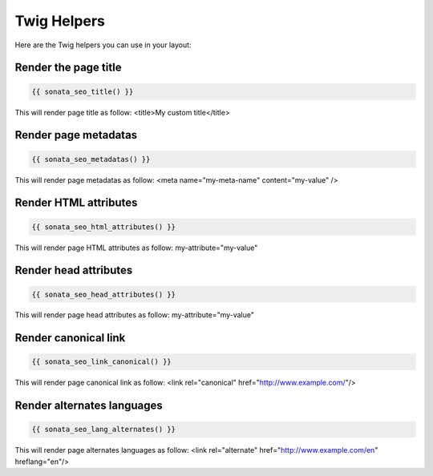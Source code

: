 Twig Helpers
============

Here are the Twig helpers you can use in your layout:

Render the page title
^^^^^^^^^^^^^^^^^^^^^

.. code-block:: jinja

    {{ sonata_seo_title() }}

This will render page title as follow: <title>My custom title</title>

Render page metadatas
^^^^^^^^^^^^^^^^^^^^^

.. code-block:: jinja

    {{ sonata_seo_metadatas() }}

This will render page metadatas as follow: <meta name="my-meta-name" content="my-value" />

Render HTML attributes
^^^^^^^^^^^^^^^^^^^^^^

.. code-block:: jinja

    {{ sonata_seo_html_attributes() }}

This will render page HTML attributes as follow: my-attribute="my-value"

Render head attributes
^^^^^^^^^^^^^^^^^^^^^^

.. code-block:: jinja

    {{ sonata_seo_head_attributes() }}

This will render page head attributes as follow: my-attribute="my-value"

Render canonical link
^^^^^^^^^^^^^^^^^^^^^

.. code-block:: jinja

    {{ sonata_seo_link_canonical() }}

This will render page canonical link as follow: <link rel="canonical" href="http://www.example.com/"/>

Render alternates languages
^^^^^^^^^^^^^^^^^^^^^^^^^^^

.. code-block:: jinja

    {{ sonata_seo_lang_alternates() }}

This will render page alternates languages as follow: <link rel="alternate" href="http://www.example.com/en" hreflang="en"/>
